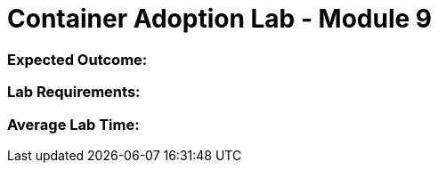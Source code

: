 = Container Adoption Lab - Module 9

=== Expected Outcome:

=== Lab Requirements:

=== Average Lab Time: